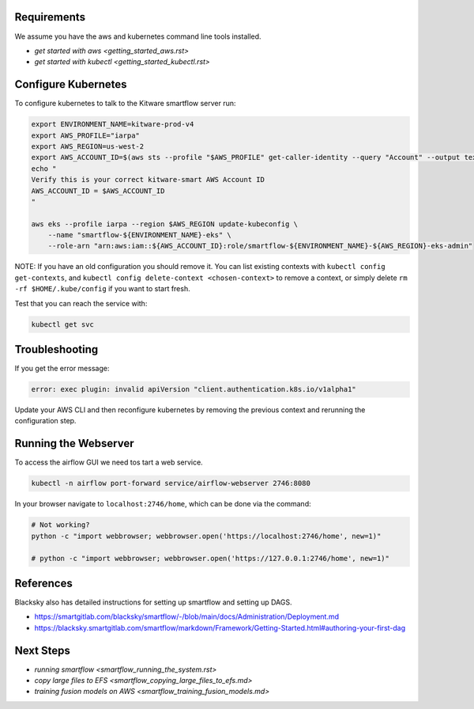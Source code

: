 

Requirements
------------
We assume you have the aws and kubernetes command line tools installed.

* `get started with aws <getting_started_aws.rst>`

* `get started with kubectl <getting_started_kubectl.rst>`


Configure Kubernetes
--------------------

To configure kubernetes to talk to the Kitware smartflow server run:

.. code:: bash

    export ENVIRONMENT_NAME=kitware-prod-v4
    export AWS_PROFILE="iarpa"
    export AWS_REGION=us-west-2
    export AWS_ACCOUNT_ID=$(aws sts --profile "$AWS_PROFILE" get-caller-identity --query "Account" --output text)
    echo "
    Verify this is your correct kitware-smart AWS Account ID
    AWS_ACCOUNT_ID = $AWS_ACCOUNT_ID
    "

    aws eks --profile iarpa --region $AWS_REGION update-kubeconfig \
        --name "smartflow-${ENVIRONMENT_NAME}-eks" \
        --role-arn "arn:aws:iam::${AWS_ACCOUNT_ID}:role/smartflow-${ENVIRONMENT_NAME}-${AWS_REGION}-eks-admin"

NOTE: If you have an old configuration you should remove it. You can list
existing contexts with ``kubectl config get-contexts``, and
``kubectl config delete-context <chosen-context>`` to remove a context, or simply delete
``rm -rf $HOME/.kube/config`` if you want to start fresh.

Test that you can reach the service with:


.. code:: bash

   kubectl get svc


Troubleshooting
---------------

If you get the error message:


.. code:: bash

    error: exec plugin: invalid apiVersion "client.authentication.k8s.io/v1alpha1"


Update your AWS CLI and then reconfigure kubernetes by removing the previous
context and rerunning the configuration step.



Running the Webserver
---------------------

To access the airflow GUI we need tos tart a web service.

.. code:: bash

    kubectl -n airflow port-forward service/airflow-webserver 2746:8080

In your browser navigate to ``localhost:2746/home``, which can be done via the command:

.. code:: bash

   # Not working?
   python -c "import webbrowser; webbrowser.open('https://localhost:2746/home', new=1)"

   # python -c "import webbrowser; webbrowser.open('https://127.0.0.1:2746/home', new=1)"


References
----------

Blacksky also has detailed instructions for setting up smartflow and setting up DAGS.

* https://smartgitlab.com/blacksky/smartflow/-/blob/main/docs/Administration/Deployment.md

* https://blacksky.smartgitlab.com/smartflow/markdown/Framework/Getting-Started.html#authoring-your-first-dag


Next Steps
----------

* `running smartflow <smartflow_running_the_system.rst>`
* `copy large files to EFS <smartflow_copying_large_files_to_efs.md>`
* `training fusion models on AWS <smartflow_training_fusion_models.md>`
